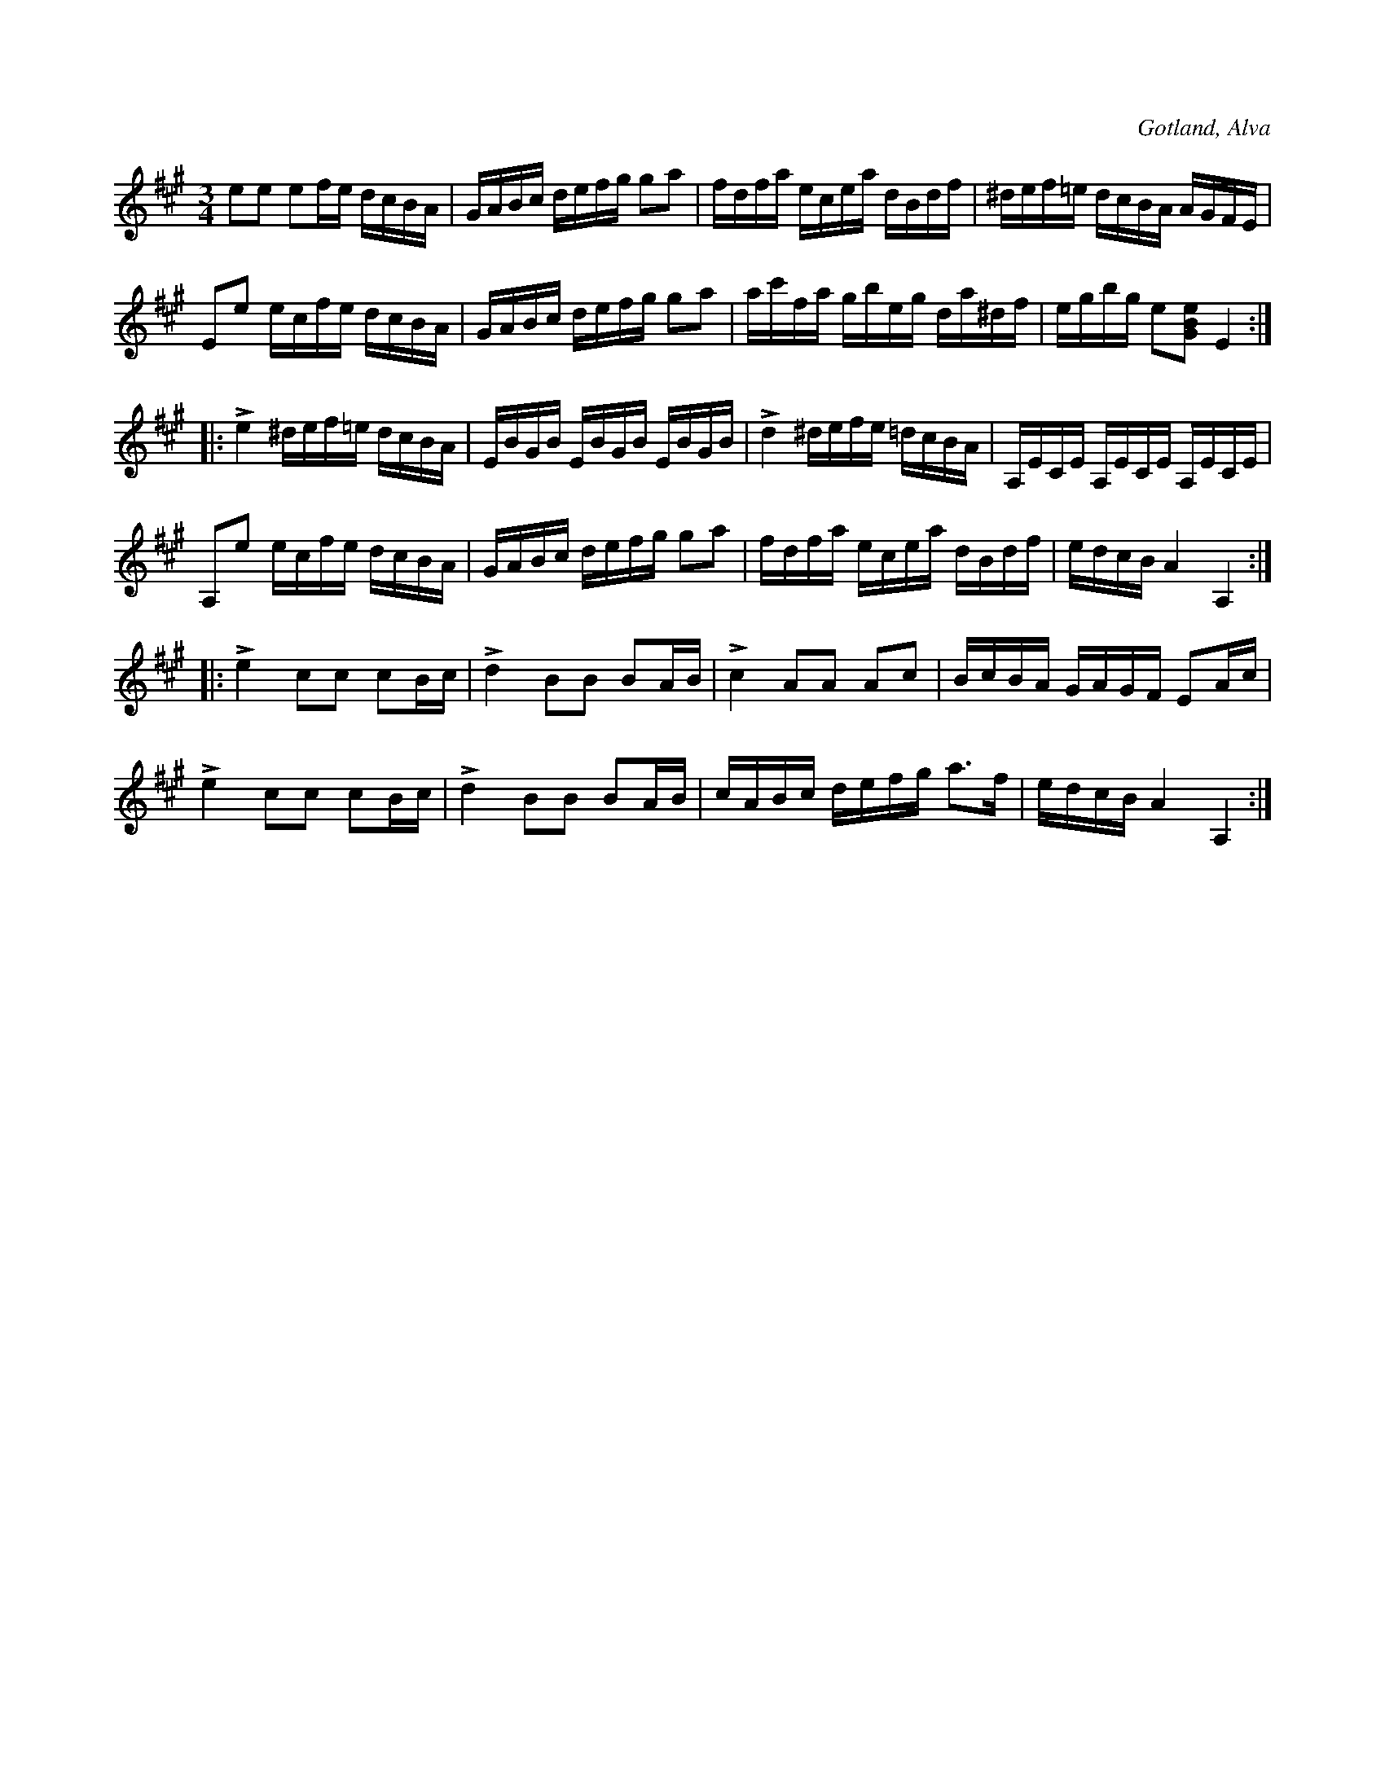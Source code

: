 X:261
Z:Clara Andermo 2008-01-31: takt 4: diss i andra 16-delsfiguren ska kanske vara återställt. 
Z:Erik Ronström 2008-08-12: Misstänkta tryckfel: Återställningstecknet framför e i fjärde takten skulle nog ha stått framför d (nästa ton)
T:
R:polska
S:Efter klockaren O. Laugren i Alva.
O:Gotland, Alva
M:3/4
L:1/16
K:A
e2e2 e2fe dcBA|GABc defg g2a2|fdfa ecea dBdf|^def=e dcBA AGFE| 
E2e2 ecfe dcBA|GABc defg g2a2|ac'fa gbeg da^df|egbg e2[GBe]2 E4::
Le4 ^def=e dcBA|EBGB EBGB EBGB|Ld4 ^defe =dcBA|A,ECE A,ECE A,ECE|
A,2e2 ecfe dcBA| GABc defg g2a2|fdfa ecea dBdf|edcB A4 A,4::
Le4 c2c2 c2Bc|Ld4 B2B2 B2AB|Lc4 A2A2 A2c2|BcBA GAGF E2Ac|
Le4 c2c2 c2Bc|Ld4 B2B2 B2AB|cABc defg a3f|edcB A4 A,4:|

